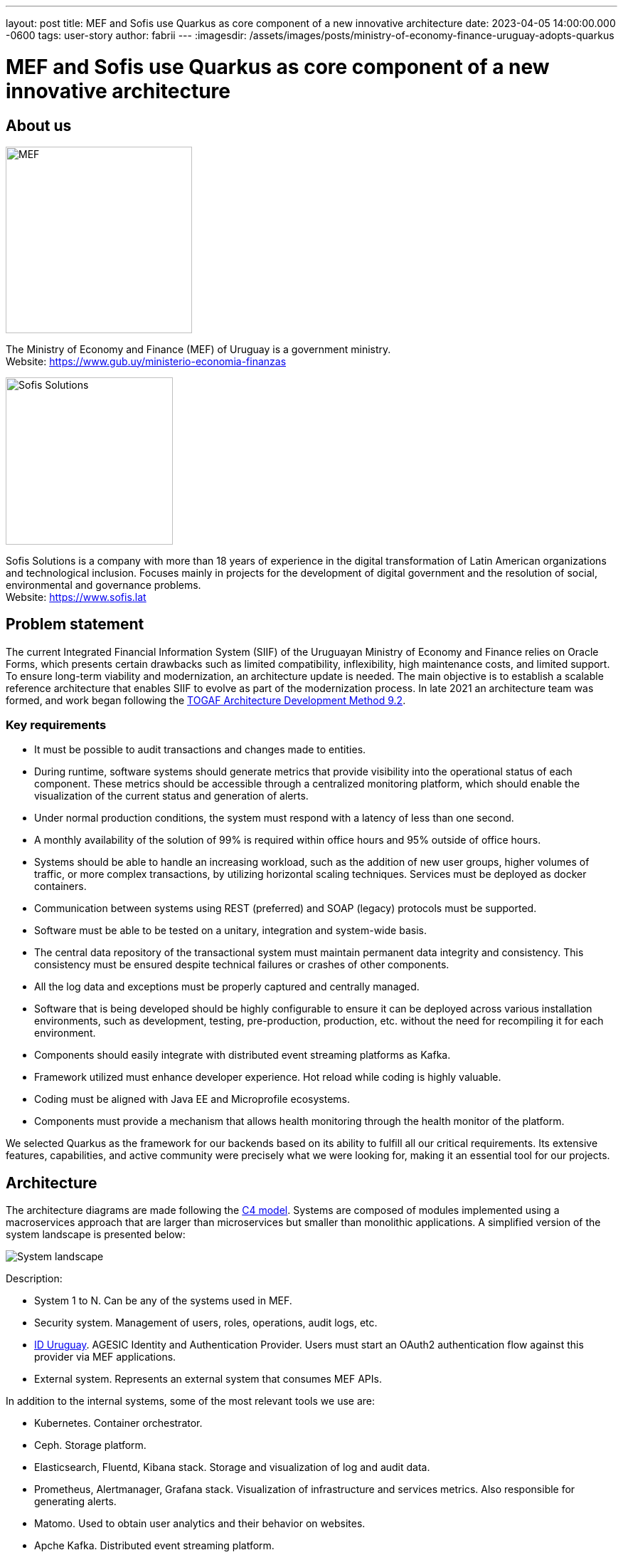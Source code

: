 ---
layout: post
title: MEF and Sofis use Quarkus as core component of a new innovative architecture
date: 2023-04-05 14:00:00.000 -0600
tags: user-story
author: fabrii
---
:imagesdir: /assets/images/posts/ministry-of-economy-finance-uruguay-adopts-quarkus

= MEF and Sofis use Quarkus as core component of a new innovative architecture

== About us

image:mef.png[alt="MEF",width=261.8, align=center]

The Ministry of Economy and Finance (MEF) of Uruguay is a government ministry. +
Website: https://www.gub.uy/ministerio-economia-finanzas

image:logotipo-azul.svg[alt="Sofis Solutions",width=235, align="center"]

Sofis Solutions is a company with more than 18 years of experience in the digital transformation of Latin American organizations and technological inclusion. Focuses mainly in projects for the development of digital government and the resolution of social, environmental and governance problems. +
Website: https://www.sofis.lat

== Problem statement

The current Integrated Financial Information System (SIIF) of the Uruguayan Ministry of Economy and Finance relies on Oracle Forms, which presents certain drawbacks such as limited compatibility, inflexibility, high maintenance costs, and limited support. To ensure long-term viability and modernization, an architecture update is needed. The main objective is to establish a scalable reference architecture that enables SIIF to evolve as part of the modernization process.
In late 2021 an architecture team was formed, and work began following the https://pubs.opengroup.org/architecture/togaf92-doc/arch/[TOGAF Architecture Development Method 9.2].

=== Key requirements

* It must be possible to audit transactions and changes made to entities.
* During runtime, software systems should generate metrics that provide visibility into the operational status of each component. These metrics should be accessible through a centralized monitoring platform, which should enable the visualization of the current status and generation of alerts.
* Under normal production conditions, the system must respond with a latency of less than one second.
* A monthly availability of the solution of 99% is required within office hours and 95% outside of office hours.
* Systems should be able to handle an increasing workload, such as the addition of new user groups, higher volumes of traffic, or more complex transactions, by utilizing horizontal scaling techniques. Services must be deployed as docker containers.
* Communication between systems using REST (preferred) and SOAP (legacy) protocols must be supported.
* Software must be able to be tested on a unitary, integration and system-wide basis.
* The central data repository of the transactional system must maintain permanent data integrity and consistency. This consistency must be ensured despite technical failures or crashes of other components.
* All the log data and exceptions must be properly captured and centrally managed.
* Software that is being developed should be highly configurable to ensure it can be deployed across various installation environments, such as development, testing, pre-production, production, etc. without the need for recompiling it for each environment.
* Components should easily integrate with distributed event streaming platforms as Kafka.
* Framework utilized must enhance developer experience. Hot reload while coding is highly valuable.
* Coding must be aligned with Java EE and Microprofile ecosystems.
* Components must provide a mechanism that allows health monitoring through the health monitor of the platform.

We selected Quarkus as the framework for our backends based on its ability to fulfill all our critical requirements. Its extensive features, capabilities, and active community were precisely what we were looking for, making it an essential tool for our projects.

== Architecture

The architecture diagrams are made following the https://c4model.com/[C4 model]. Systems are composed of modules implemented using a macroservices approach that are larger than microservices but smaller than monolithic applications. A simplified version of the system landscape is presented below:

image:systemLandscape.png[alt="System landscape", align="center"]

Description:

* System 1 to N. Can be any of the systems used in MEF.
* Security system. Management of users, roles, operations, audit logs, etc.
* https://mi.iduruguay.gub.uy/[ID Uruguay]. AGESIC Identity and Authentication Provider. Users must start an OAuth2 authentication flow against this provider via MEF applications.
* External system. Represents an external system that consumes MEF APIs.

In addition to the internal systems, some of the most relevant tools we use are:

* Kubernetes. Container orchestrator.
* Ceph. Storage platform.
* Elasticsearch, Fluentd, Kibana stack. Storage and visualization of log and audit data.
* Prometheus, Alertmanager, Grafana stack. Visualization of infrastructure and services metrics. Also responsible for generating alerts.
* Matomo. Used to obtain user analytics and their behavior on websites.
* Apche Kafka. Distributed event streaming platform.
* Apache APISIX API Gateway. Manage and expose APIs.
* ArgoCD. GitOps continuous delivery tool.
* GitLab. Code repository and CI/CD DevOps tool.
* Nexus. Repository for libraries and docker images.
* SonarQube. Static code analysis tool.

== Kubernetes

Kubernetes is an open-source container orchestration system for automating software deployment, scaling, and management. The combination of Quarkus and Kubernetes provides an ideal environment for creating scalable, fast, and lightweight applications. Our applications and tools are deployed in two on-premise Kubernetes clusters for production and non-production environments.

=== ArgoCD and Kustomize

ArgoCD is a Kubernetes operator that utilizes CRDs (Custom Resource Definitions) to configure its operation. These CRDs enable the definition of infrastructure through git-stored files and automate deployment following any changes made.

Kustomize adheres to Kubernetes principles by leveraging Kubernetes objects to define configuration files and manage these configurations declaratively. A Kustomization object defines how to generate or transform other Kubernetes objects and is created in a file named kustomization.yaml, which can be edited by Kustomize itself. Kustomizations can be patched with overlays to overwrite base settings and create variants. ArgoCD offers seamless Kustomize support, allowing for more efficient and effective management of Kubernetes configurations.

== Ceph

Ceph is an open-source software-defined storage platform that implements object storage on a single distributed computer cluster and provides 3-in-1 interfaces for object, block and file level storage. We have two on-premise clusters (prod and non-prod) that are integrated with our Kubernetes clusters.

== CI/CD

We are currently using a customized CI/CD flow based primarily on https://nvie.com/posts/a-successful-git-branching-model/[A successful Git branching model]. All the CI/CD tasks are implemented using GitLab.

We follow the "build once deploy anywhere" approach whenever possible. The code is built using s2i (source to image) and the images are propagated through the different environments (development, integration, test/QA, training, preprod and production).

Our type of development requires us to have 3 unique long lived branches per project:

* Main. Where all the developers continuously merge their new features.
* Release. When the code in main is ready to be released to QA, it is merged to the release branch. Release can be evolved independently of main while bugfixes are applied.
* Production. Where the code released to production is. Hotfixes branches are created from it.

== Metrics

The Prometheus-Grafana combination has become one of the most popular solutions for monitoring, alerting, and visualization in the cloud-native space. Prometheus is an open source systems monitoring and alerting toolkit. Grafana is a multi-platform open source analytics and interactive visualization web application. It provides out of the box support to display data collected by Prometheus.

With them, we can gather, visualize and react to metrics from Kubernetes, CephFS, Apache APISIX, Elasticsearch, Kafka, Zookeeper, databases, backends, frontends and more.

To start exposing metrics with Quarkus, the `quarkus-micrometer-registry-prometheus` extension must be added. This allows us to get interesting metrics about our application as CPU, heap, non heap, http requests, etc. With the default HTTP metrics exposed, we are able to get the following insights by method:

* Total number of requests
* Maximum request duration
* Average request duration
* Sum of the duration of every request

To determine whether the maximum request duration is an isolated case or is occurring on many requests, percentiles must be used.

=== Percentiles

A percentile is a measure used in statistics indicating the value below which a given percentage of observations in a group of observations fall. For example, the response time for a HTTP request below which 90% of the response time values lie, is called the 90-percentile response time.
The recommended way to calculate percentiles is using the "Percentiles Histogram" approach. See https://micrometer.io/docs/concepts#_histograms_and_percentiles.
Quarkus (and Micrometer) let you enable this kind of metric by defining a `@Singleton` MeterFilterProducer. Example code below:

----
@Singleton
public class MeterFilterProducer {

    @Inject
    @ConfigProperty(name = "app.enable-percentiles-histogram", defaultValue = "true")
    Boolean enablePercentilesHistogram;

    @Produces
    @Singleton
    public MeterFilter percentilesHistogram() {
        return new MeterFilter() {
            @Override
            public DistributionStatisticConfig configure(Meter.Id id, DistributionStatisticConfig config) {
                return BooleanUtils.isTrue(enablePercentilesHistogram)
                        ? DistributionStatisticConfig.builder()
                                .percentilesHistogram(true)
                                .build()
                                .merge(config)
                        : config;
            }
        };
    }

}
----

With this new exposed metrics we can define, for example:

* An alert in Prometheus that will fire when the 95 percentile request duration time is above 300ms.

`histogram_quantile(0.95, sum(rate(http_server_requests_seconds_bucket[2m])) by (service, namespace, uri, method, le)) > 0.3`

* An interactive chart in Grafana to display some desired percentiles as 50, 75, 90, 95, 99 and 1:

`histogram_quantile(0.90, sum(rate(http_server_requests_seconds_bucket{service="$application", namespace="$namespace", uri=~"$percentiles_uri", method=~"$percentiles_method"}[2m])) by (le))`


image:grafana.png[alt="Grafana percentiles", align="center"]


== Authentication and authorization

Our API security is implemented with Json Web Tokens. We have a centralized auth service that generates JWT, which are used by users and applications to consume the exposed APIs. Every backend has access to the public key and can validate the signature on their own. For protecting the endpoints, the `@RollesAllowed` annotation is being used. In addition to that, the `quarkus-security` extension must be added.

You may already be familiar with the "groups" attribute in JSON Web Tokens (JWTs), which typically maps to the "@RolesAllowed" property in many jwt-security validation libraries. However, this approach assumes that roles need to be hardcoded, which may not always be suitable. In our case, we wanted the security on the endpoints to be operation-oriented, so that a user can have dynamic roles, with different operations. To accomplish this:

* Each endpoint must be mapped to a single operation.
* A way to map between JWT groups and operations is needed. Storing operations in the groups attribute of a JWT is not ideal, as the array could be significant, resulting in a large token.

We decided to implement the JWT validation using a ContainerRequestFilter, as exposed in https://quarkus.io/guides/security-customization#jaxrs-security-context. In that filter the JWT groups are obtained and a cached method with `@CacheResult` is invoked to obtain the releated operations.
As of today, we are using a memory cache with Caffeine for simplicity, but the new redis as cache backend introduced in Quarkus 3 seems to be a good alternative, as we would be able to share the cache between all the instances. See https://quarkus.io/version/main/guides/cache-redis-reference.

The securityContext `isUserInRole` method is overrided as:

----
@Override
public boolean isUserInRole(String o) {
    return user != null ? user.getOperations().contains(o) : false;
}
----

== Audit requests

A common requirement is to audit the requests that are made to our APIs. It was decided to:

* Store it as data streams in Elasticsearch.
* Store it asynchronously, without interfering with the request.
* Always audit POST, PUT, PATCH, and DELETE methods. In a few special cases also GET methods.

We wanted to audit params like service, requestDate, responseDate, method, baseUri, path, queryParams, userId, ip, traceId, traceApplicationChain, responseStatus, requestBody (optional) and responseBody (optional).

For doing so, we implemented some utility classes:

* A `ContainerRequestFilter`, to get some params such as request start date and propagate them through `ContainerRequestContext`.
* A `ContainerResponseFilter`, to get the rest of the params and invoke a method in charge of sending an audit event to a Kafka topic. We decided to send the event only in the response filter for performance reasons, assuming that there can be minimal loss if it is not invoked.
* An `@AuditedEndpoint` annotation, used to identify and customize the methods that we want to audit. The API methods not annotated, are ignored by the filter. This annotation has two boolean parameters that can be customized at method level: auditRequestBody (true by default) and auditResponseBody (false by default).


Sending an imperative event to Kafka can be done with an Emitter (see https://quarkus.io/guides/kafka#sending-messages-with-emitter). The `quarkus-smallrye-reactive-messaging-kafka` extension has to be added.

After we have the events in the topic, we need a way to process and store them in Elasticsearch. To perform this task we are using the Elasticsearch Service Sink Connector deployed within Kafka Connect. Kafka Connect is a tool for scalably and reliably streaming data between Apache Kafka and other data systems. It makes it simple to quickly define connectors that move large data sets in and out of Kafka. See https://docs.confluent.io/platform/current/connect/index.html.

NOTE: In addition, we are also employing Hibernte Envers for entity-oriented auditing.

NOTE: Besides audit event processing, Kafka will be used as mechanism for communication between services (and systems) that have independent databases.

== Database schemas and migrations

We have several environments as development, integration, test/QA, training, preprod and production.  It is necessary to automate the execution of the scripts as the services are deployed in the different environments. Flyway is a great tool to achieve that. It allows you to:

* Recreate an database from scratch.
* Make it clear at all times what state a database is in.
* Migrate in a deterministic way from your current version of the database to a newer one.

The `quarkus-flyway` extension is needed. When running tests, or deploying the service, the migration functionality will kick in to apply the necessary scripts.

=== Our custom case (1)

Our system types require having groups of services sharing a single database (see https://microservices.io/patterns/data/shared-database.html). Additionaly, in some cases legacy databases exists. Recreating the full structure from scratch with new migrations is a difficult task.

Decisions and implications:

* For legacy databases, a flyway "baseline" should be created on the current state, and migrations applied after that point.
* Each service has its own schema in the database and is responsible for its evolution. A `flyway_schema_history` table by schema is needed.
* In certain cases, a table in schema A can have a foreing key to schema B. Therefore, one service may need structures from another in order to run correctly. This enforces that the service owner of schema B must be released before the owner of schema A. As a common rule, we avoid if possible having bidirectional foreing keys between A and B.
* Automated tests must run against an existing database with all the structures. A single backend cannot re-create the entire database. See <<Automatic testing / Code analysis>>.

Note that when working with some databases like Oracle or MySQL, failed DDL migrations are not automatically rolled back. See https://flywaydb.org/documentation/learnmore/faq#rollback. We found two ways of mitigating this situation:

* Run the tests in a environment where `quarkus.flyway.clean-on-validation-error=true`. That allows to test all the migrations before releasing to another environment. Mostly useful in new services that do not share the database.
* Create independent migrations by feature. In this case, migrations should be small, and it will be easier to rollback. To avoid name collision between migrations of the same version, a timestamp in the name and `quarkus.flyway.out-of-order=true` might be used.

=== Our custom case (2)

The management of users, roles, operations of all the systems is handled in one transversal security management system with his own database. When a backend exposes a new API, it defines a new operation and a `@RolesAllowed` annotation. It might also need to create new roles if needed. This new data must be persisted/updated in the security system database. We need to trigger such updates as part of the service CI/CD flow. To resolve this situation, the services need two folders of migrations: `db/migration` (for the service schema) and `db/migrationsecurity` (for the security database). At the security database, each service has its own "flyway_schema_history" table, to keep record of the migrations executed. For example "fsh_service_A", "fsh_service_B", etc.

How we do it? The default `db/migration` folder is handled by Quarkus when running tests or deploying. On the other hand, the `db/migrationsecurity` is picked up by a GitLab job that runs before deploying the app to any environment. As the security database is shared across all the services in that environment, the flyway configurations can be declared in a unified way as GitLab CI/CD variables. Another approach thay may also work is using the `quarkus.flyway."named-data-sources"` properties, that let you apply migrations in different datasources.


== Automatic testing and code analysis

To implement automated testing the `quarkus-junit5` extension is needed.
As mentioned above, our automated tests have to run against an existing database with all the necessary structures. For that reason, we are not able to setup test databases from scratch, for example using TestContainers. We also need to have a way to rollback the changes introduced by tests. Doing the latter is really easy thanks to the `@TestTransaction` annotation provided by Quarkus (see https://quarkus.io/guides/getting-started-testing#tests-and-transactions).
Transactional testing is really useful, as it allows us to run tests against a real database, without the need for mocking. Along with testing the methods logic, it also guarantees that the entities and tables are correctly defined.

Regarding code analysis, we are using two maven plugins: `sonar-maven-plugin` and `dependency-check-maven`. SonarQube is an open-source platform developed by SonarSource for continuous inspection of code quality to perform automatic reviews with static analysis of code to detect bugs and code smells. Dependency-Check is a Software Composition Analysis tool that attempts to detect publicly disclosed vulnerabilities contained within a project’s dependencies. A plugin can be installed in SonarQube to integrate with dependency check reports.

The `quarkus-jacoco` extension is also used to get the coverage of the tests. The generated report is picked up by SonarQube, and the results are used to check against the quality gate.

Code analysis tools can take some time. For that reason, we decided to run this tasks only on nightly builds fired by GitLab scheduler. This decision depends on the needs of each project.

== Dependency Bot

We are living in an age of continuous delivery code, and Quarkus is not the exception. The team is releasing new versions with improvements and bugfixes at a fast pace. In addition to that, we crafted some utility libraries that are shared among our backends and frontends. When there are new releases all the services should be updated.

As of today (initial phase), we have ≈30 services, but a lot more are expected in the near future. Having a dependency bot to help us update this dependencies and run automated validation tasks is a must.

As we are working with GitLab, one of the recommended options is Renovatebot. See https://docs.renovatebot.com/. It is relatively easy to setup, works seamlessly with Java, and is highly customizable.


== Security domains and DAO library

As part of the project, we had to code an utility JPA DAO library for simplifying the querys made by developers. As a result, the "jpacriteria-dao" library was born. Under the hoods, it uses the JPA criteria library.

The main goals are:

* Simplify the creation of querys. Developers only need to code DTO filters and map the attributes to criteria predicates. The library creates the final query. It automatically detects when to do inner/left joins, when to use distinct, etc.
* Support the use of "includeFields" with navigation, so the developers can choose which fields to query (field1.field2.id, field1.field2.name, etc). Executes a native Query and maps the result to a DTO. It is very useful to limit the scope of the query.
* In our system we have security domains, with precedence. Some users must only see the data that belongs to their domain. The library, when instructed, can do the validations and filtering automatically at DAO level.  Entities that need to support that must extend the DataSecurity interface.

We decided to open source it, and it will probably be also deployed in maven central. The code is published in https://github.com/sofisslat/jpacriteria-dao.
We also uploaded an example Quarkus app using the library (under the folder "example"). As of today, we see the library as a proof of concept, that can be evolved and improved.

== Logs (EFK)

When running multiple services and applications on a Kubernetes cluster, a centralized, cluster-level logging stack can help to quickly sort through and analyze the heavy volume of log data produced by the pods. One popular centralized logging solution is the Elasticsearch, Fluentd, and Kibana (EFK) stack. Data streams are the recommended way of storing logs in Elasticsearch. In a typical setup, all the logs have useful context information used for filtering as "namespace", "service", "log level", etc.

The challenge lies in adding as much context as possible to the logged information, such as:

* traceId (link logs corresponding to a trace of invocations)
* tokenId (link logs corresponding to a JWT authorization token)
* userId/userCode (link logs corresponding to a given user)

This additional information helps our development team to debug errors reported by users.

=== JSON logging format

It is possible to change the output format of the console log. This can be useful in environments where the output of the Quarkus application is captured by a service which can process and store the log information for later analysis. In order to configure the JSON logging format, the `quarkus-logging-json` extension may be employed. See https://quarkus.io/guides/logging#json-logging.

In our case, this allowed us to add some extra parameters to this JSON, that are easily picked up by fluentd and sent to Elasticsearch.

The `quarkus.log.console.json.exception-output-type=formatted` property is also used to send the stacktrace.

WARNING: Docker has a limit size of 16K for logs (https://github.com/kubernetes/kubernetes/issues/52444[kubernetes/kubernetes#52444] and https://github.com/moby/moby/issues/34620[moby/moby#34620]). An error with a large stacktrace is going to generate a split log. The proposed fluentd community solution is using the fluent-plugin-concat. Keep in mind that there are edge cases with rotating file logs when it might fail. Another solution is sending the logs directly as mentioned in https://quarkus.io/guides/centralized-log-management.


=== MDC (Mapped diagnostic context)

The typical Java logging API lets you log the level, exception message and stacktrace. Quarkus uses JBoss logmanager under the hoods. Using `org.jboss.logmanager.MDC`, we have access to `MDC.put(String key, String value)` method that allows us to add key-value parameters.
In order to set this information, a `javax.ws.rs.container.ContainerRequestFilter` should be implemented.

WARNING: If using RESTEasy Reactive, MDC context propagation works on Quarkus > 2.10.0

=== Obtaining the parameters

The tokenId, userId and userCode are obtained from the JsonWebToken used to invoke the API.

The traceId, is generated with the `quarkus-opentelemetry` extension. The extension is responsible for transparently propagating the trace through the different REST invocations that are made from the backends. We wanted to use the traceId only for logging, without an external visualizing tool like Jaeger, so we disabled the OTP Exporter with `quarkus.opentelemetry.tracer.exporter.otlp.enabled=false`.

== Final thoughts

We initially adopted Thorntail (previously known as Wildfly-Swarm) for our service-oriented architecture projects, but switched to Quarkus at the beginning of its 1.x release due to its superior features. Quarkus has proven to be an excellent choice for us, and we have greatly enjoyed working with it and its extensions over the past few years. As of today, the new base architecture is already defined, and SIIF started its migration. At least 5 more years of work with it and other internal systems is expected. Undoubtedly, we will continue working and improving this architecture for the years to come, aligned with the Quarkus ecosystem. We extend our gratitude to the entire Quarkus team and the enthusiastic community behind the project, of which we are proud to be a part.